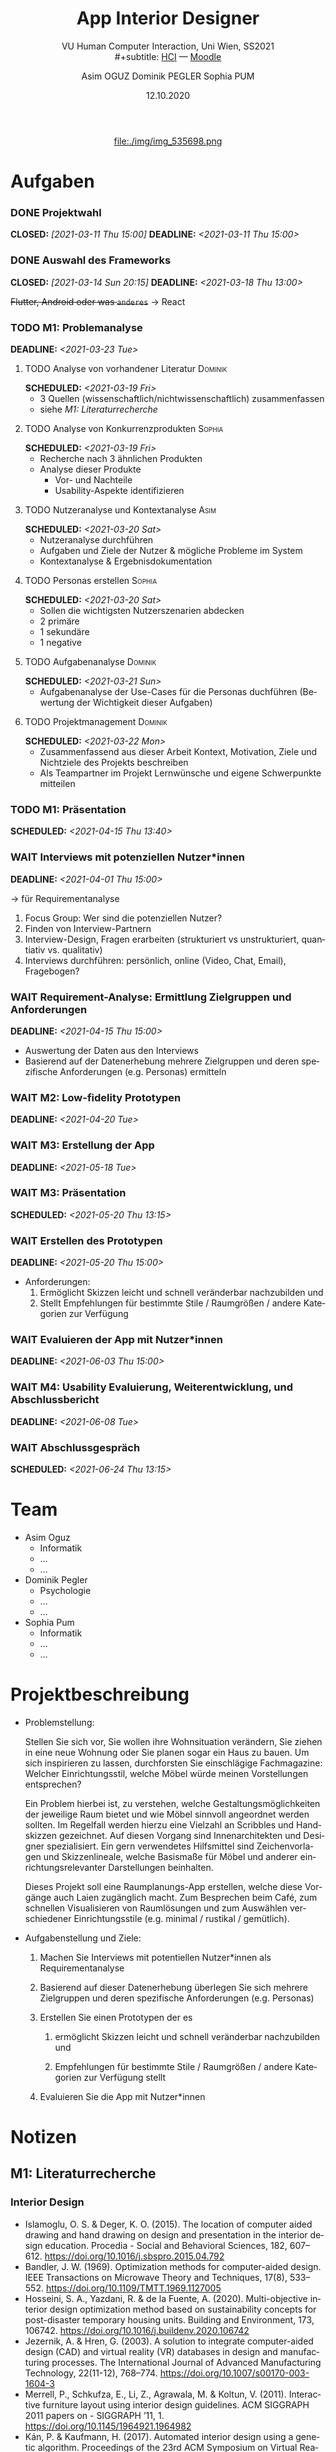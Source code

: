 #+TITLE: App Interior Designer
#+SUBTITLE: VU Human Computer Interaction, 
#+subtitle: Uni Wien, SS2021 \\
#+subtitle: [[http://vda.univie.ac.at/Teaching/HCI/21s/schedule.html][HCI]] ---
#+subtitle: [[https://moodle.univie.ac.at/course/view.php?id=207279][Moodle]]
#+AUTHOR: Asim OGUZ
#+AUTHOR: Dominik PEGLER
#+AUTHOR: Sophia PUM
#+EMAIL: dominikpegler@posteo.org
#+DATE: 12.10.2020
#+CATEGORY: hci
#+STARTUP: overview indent
#+OPTIONS: ^:nil toc:nil email:nil num:nil todo:t email:t tags:t broken-links:mark p:t
#+LANGUAGE: de
#+EXPORT_FILE_NAME: ~/Dropbox/hci/hci
#+html: <center>
#+ATTR_HTML: :width 110px
file:./img/img_535698.png
#+html: </center>
#+TOC: headlines 1

* Aufgaben
*** DONE Projektwahl
CLOSED: [2021-03-11 Thu 15:00] DEADLINE: <2021-03-11 Thu 15:00>
*** DONE Auswahl des Frameworks
CLOSED: [2021-03-14 Sun 20:15] DEADLINE: <2021-03-18 Thu 13:00>
+Flutter, Android oder was ~anderes~+ \to React
*** TODO M1: Problemanalyse
DEADLINE: <2021-03-23 Tue>
**** TODO Analyse von vorhandener Literatur                      :Dominik:
SCHEDULED: <2021-03-19 Fri>
- 3 Quellen (wissenschaftlich/nichtwissenschaftlich) zusammenfassen
- siehe [[*M1: Literaturrecherche][M1: Literaturrecherche]] 
**** TODO Analyse von Konkurrenzprodukten                         :Sophia:
SCHEDULED: <2021-03-19 Fri>
- Recherche nach 3 ähnlichen Produkten
- Analyse dieser Produkte
  - Vor- und Nachteile
  - Usability-Aspekte identifizieren
**** TODO Nutzeranalyse und Kontextanalyse                          :Asim:
SCHEDULED: <2021-03-20 Sat>
- Nutzeranalyse durchführen
- Aufgaben und Ziele der Nutzer & mögliche Probleme im System
- Kontextanalyse & Ergebnisdokumentation
**** TODO Personas erstellen                                      :Sophia:
SCHEDULED: <2021-03-20 Sat>
- Sollen die wichtigsten Nutzerszenarien abdecken
- 2 primäre
- 1 sekundäre
- 1 negative
**** TODO Aufgabenanalyse                                        :Dominik:
SCHEDULED: <2021-03-21 Sun>
- Aufgabenanalyse der Use-Cases für die Personas duchführen (Bewertung
  der Wichtigkeit dieser Aufgaben)
**** TODO Projektmanagement                                      :Dominik:
SCHEDULED: <2021-03-22 Mon>
- Zusammenfassend aus dieser Arbeit Kontext, Motivation, Ziele und Nichtziele des Projekts beschreiben
- Als Teampartner im Projekt Lernwünsche und eigene Schwerpunkte mitteilen 
*** TODO M1: Präsentation
SCHEDULED: <2021-04-15 Thu 13:40>
*** WAIT Interviews mit potenziellen Nutzer*innen
DEADLINE: <2021-04-01 Thu 15:00>
\to für Requirementanalyse
1. Focus Group: Wer sind die potenziellen Nutzer?
2. Finden von Interview-Partnern
3. Interview-Design, Fragen erarbeiten (strukturiert vs
   unstrukturiert, quantiativ vs. qualitativ)
4. Interviews durchführen: persönlich, online (Video, Chat, Email), Fragebogen?
*** WAIT Requirement-Analyse: Ermittlung Zielgruppen und Anforderungen
DEADLINE: <2021-04-15 Thu 15:00>
- Auswertung der Daten aus den Interviews
- Basierend auf der Datenerhebung mehrere Zielgruppen und deren
  spezifische Anforderungen (e.g. Personas) ermitteln
*** WAIT M2: Low-fidelity Prototypen 
DEADLINE: <2021-04-20 Tue>

*** WAIT M3: Erstellung der App 
DEADLINE: <2021-05-18 Tue>
*** WAIT M3: Präsentation
SCHEDULED: <2021-05-20 Thu 13:15>

*** WAIT Erstellen des Prototypen
DEADLINE: <2021-05-20 Thu 15:00>
- Anforderungen:
  1) Ermöglicht Skizzen leicht und schnell veränderbar nachzubilden
     und
  2) Stellt Empfehlungen für bestimmte Stile / Raumgrößen / andere
     Kategorien zur Verfügung
*** WAIT Evaluieren der App mit Nutzer*innen
DEADLINE: <2021-06-03 Thu 15:00>
*** WAIT M4: Usability Evaluierung, Weiterentwicklung, und Abschlussbericht 
DEADLINE: <2021-06-08 Tue>
*** WAIT Abschlussgespräch
SCHEDULED: <2021-06-24 Thu 13:15>
* Team
- Asim Oguz
  - Informatik
  - ...
  - ...
- Dominik Pegler
  - Psychologie
  - ...
  - ...
- Sophia Pum
  - Informatik
  - ...
  - ...
* Projektbeschreibung
- Problemstellung:
  
  Stellen Sie sich vor, Sie wollen ihre Wohnsituation verändern, Sie
  ziehen in eine neue Wohnung oder Sie planen sogar ein Haus zu
  bauen. Um sich inspirieren zu lassen, durchforsten Sie einschlägige
  Fachmagazine: Welcher Einrichtungsstil, welche Möbel würde meinen
  Vorstellungen entsprechen?

  Ein Problem hierbei ist, zu verstehen, welche
  Gestaltungsmöglichkeiten der jeweilige Raum bietet und wie Möbel
  sinnvoll angeordnet werden sollten. Im Regelfall werden hierzu eine
  Vielzahl an Scribbles und Handskizzen gezeichnet. Auf diesen
  Vorgang sind Innenarchitekten und Designer spezialisiert. Ein gern
  verwendetes Hilfsmittel sind Zeichenvorlagen und Skizzenlineale,
  welche Basismaße für Möbel und anderer einrichtungsrelevanter
  Darstellungen beinhalten.

  Dieses Projekt soll eine Raumplanungs-App erstellen, welche diese
  Vorgänge auch Laien zugänglich macht. Zum Besprechen beim Café, zum
  schnellen Visualisieren von Raumlösungen und zum Auswählen
  verschiedener Einrichtungsstile (e.g. minimal / rustikal /
  gemütlich).
  
- Aufgabenstellung und Ziele:

  1) Machen Sie Interviews mit potentiellen Nutzer*innen als
     Requirementanalyse

  2) Basierend auf dieser Datenerhebung überlegen Sie sich mehrere
     Zielgruppen und deren spezifische Anforderungen (e.g. Personas)

  3) Erstellen Sie einen Prototypen der es

     1. ermöglicht Skizzen leicht und schnell veränderbar nachzubilden
        und

     2. Empfehlungen für bestimmte Stile / Raumgrößen / andere
        Kategorien zur Verfügung stellt

  4) Evaluieren Sie die App mit Nutzer*innen
* Notizen
** M1: Literaturrecherche
*** Interior Design
- Islamoglu, O. S. & Deger, K. O. (2015). The location of computer
  aided drawing and hand drawing on design and presentation in the
  interior design education. Procedia - Social and Behavioral
  Sciences, 182, 607–612. https://doi.org/10.1016/j.sbspro.2015.04.792
- Bandler, J. W. (1969). Optimization methods for computer-aided
  design. IEEE Transactions on Microwave Theory and Techniques,
  17(8), 533–552. https://doi.org/10.1109/TMTT.1969.1127005
- Hosseini, S. A., Yazdani, R. & de la Fuente,
  A. (2020). Multi-objective interior design optimization method
  based on sustainability concepts for post-disaster temporary housing
  units. Building and Environment,
  173, 106742. https://doi.org/10.1016/j.buildenv.2020.106742
- Jezernik, A. & Hren, G. (2003). A solution to integrate
  computer-aided design (CAD) and virtual reality (VR) databases in
  design and manufacturing processes. The International Journal of
  Advanced Manufacturing Technology, 22(11-12),
  768–774. https://doi.org/10.1007/s00170-003-1604-3
- Merrell, P., Schkufza, E., Li, Z., Agrawala, M. & Koltun,
  V. (2011). Interactive furniture layout using interior design
  guidelines. ACM SIGGRAPH 2011 papers on - SIGGRAPH
  ’11, 1. https://doi.org/10.1145/1964921.1964982
- Kán, P. & Kaufmann, H. (2017). Automated interior design using a
  genetic algorithm. Proceedings of the 23rd ACM Symposium on Virtual
  Reality Software and Technology,
  1– 10. https://doi.org/10.1145/3139131.3139135
- Pile, J. F. (o. D.). Color in interior design, 9

**** noexport                                                   :noexport:
nocite:islamogluLocationComputerAided2015
nocite:bandlerOptimizationMethodsComputeraided1969
nocite:hosseiniMultiobjectiveInteriorDesign2020
nocite:jezernikSolutionIntegrateComputeraided2003
nocite:merrellInteractiveFurnitureLayout2011
nocite:kanAutomatedInteriorDesign2017
nocite:pileColorInteriorDesign
*** Mobile Development

- Mascetti, S., Ducci, M., Cantù, N., Pecis, P. & Ahmetovic,
  D. (2020, 14. Mai). Developing accessible mobile applications with
  cross-platform development frameworks. arXiv: 2005.  06875
  [cs]. Zugriff 19. März 2021 unter http://arxiv.org/abs/2005.06875
- Madsen, M., Lhoták, O. & Tip, F. (2020). A semantics for the essence of react, 27
- Nylund, T. (2020). Developing a cross-platform MVP app with React
  Native. https://www.theseus.fi/bitstream/handle/10024/355335/Examensarbete_Thomas_Nylund_ENG.pdf?sequence=2&isAllowed=y
  
**** noexport                                                   :noexport:
nocite:mascettiDevelopingAccessibleMobile2020
nocite:madsenSemanticsEssenceReact2020
nocite:nylundDevelopingaCrossplatformMVP2020
* noexport                                                         :noexport:

** Local functions                                        :noexport:
  :PROPERTIES:
  :EXPORT_TITLE: Annotated Bibliography Template
  :EXPORT_OPTIONS: tags:nil todo:nil
  :END:
*** User Entities
The following source code block sets up user entities that are used frequently
in my work. I use the various =.*macron= commands to typeset Hawaiian
language words with what is known in Hawaiian as a /kahak\omacron{}/.

The =space= entity is useful following a period that doesn't end a
sentence. LaTeX sets a space slightly longer than an inter-word space
following a sentence ending period. The =space= entity lets LaTeX know
to set an inter-word space.

#+name: user-entities
#+begin_src emacs-lisp
  (setq org-entities-user nil)
  (add-to-list 'org-entities-user '("space" "\\ " nil " " " " " " "–"))
  (add-to-list 'org-entities-user '("amacron" "\\={a}" nil "&#0257" "a" "a" "ā"))
  (add-to-list 'org-entities-user '("emacron" "\\={e}" nil "&#0275" "e" "e" "ē"))
  (add-to-list 'org-entities-user '("imacron" "\\={\\i}" nil "&#0299" "i" "i" "ī"))
  (add-to-list 'org-entities-user '("omacron" "\\={o}" nil "&#0333" "o" "o" "ō"))
  (add-to-list 'org-entities-user '("umacron" "\\={u}" nil "&#0363" "u" "u" "ū"))
  (add-to-list 'org-entities-user '("Amacron" "\\={A}" nil "&#0256" "A" "A" "Ā"))
  (add-to-list 'org-entities-user '("Emacron" "\\={E}" nil "&#0274" "E" "E" "Ē"))
  (add-to-list 'org-entities-user '("Imacron" "\\={I}" nil "&#0298" "I" "I" "Ī"))
  (add-to-list 'org-entities-user '("Omacron" "\\={O}" nil "&#0332" "O" "O" "Ō"))
  (add-to-list 'org-entities-user '("Umacron" "\\={U}" nil "&#0362" "U" "U" "Ū"))
#+end_src
*** LaTeX Process
The Org mode variable =org-latex-pdf-process= holds a list of strings,
each of which is run as a shell command. Typically, several commands
are needed to process a LaTeX document to produce pdf output. The
following two source code blocks use a straightforward approach that
should work in most cases. The source code block named
[[set-pdf-process-bibtex][set-pdf-process-bibtex]] uses [[http://www.bibtex.org/Using/][BibTeX]] to process the bibliography. BibTeX
has been a standard for many years in the LaTeX world. The source code
block named [[set-pdf-process-biber][set-pdf-process-biber]] uses a newer bibliography processor
named [[http://biblatex-biber.sourceforge.net/][Biber]], which is designed to work with [[http://www.ctan.org/pkg/biblatex][BibLaTeX]].  The choice of
which one to use must be reflected in the =usepackage= command for
BibLaTeX at the top of this file; the optional command =backend= takes
either =bibtex= or =biber= as its value.

At a practical level, perhaps the main difference between Biber and
BibTeX is how they handle special characters. The bibliographic
database for BibTeX uses LaTeX commands for special characters while
the database for Biber uses UTF-8 characters.

#+name: set-pdf-process-bibtex
#+header: :results silent
#+begin_src emacs-lisp
  (setq org-latex-pdf-process
        '("pdflatex -interaction nonstopmode -output-directory %o %f"
          "bibtex %b"
          "pdflatex -interaction nonstopmode -output-directory %o %f"
          "pdflatex -interaction nonstopmode -output-directory %o %f"))
#+end_src

#+name: set-pdf-process-biber
#+header: :results silent
#+begin_src emacs-lisp
  (setq org-latex-pdf-process
        '("pdflatex -interaction nonstopmode -output-directory %o %f"
          "biber %b"
          "pdflatex -interaction nonstopmode -output-directory %o %f"
          "pdflatex -interaction nonstopmode -output-directory %o %f"))
#+end_src


*** Cite Link
:PROPERTIES:
:ARCHIVE_TIME: 2021-02-06 Sat 21:11
:ARCHIVE_FILE: ~/Dropbox/org/mindfulness_lit.org
:ARCHIVE_OLPATH: TODOS
:ARCHIVE_CATEGORY: fls-article
:ARCHIVE_TODO: DONE
:ARCHIVE_ITAGS: noexport
:END:
There are many ways to manage citations in Org mode. My preference is
to manage the bibliography database with [[http://joostkremers.github.io/ebib/][Ebib: a BibTeX database
manager for Emacs]] and insert citations using a custom Org mode link. I
find the work flow convenient and the look of the Org mode buffer
"good enough."

The source code block named [[ebib-setup][ebib-setup]] defines a cite command that
[[http://joostkremers.github.io/ebib/][Ebib]] will use to insert citations in an Org mode buffer. It inserts
the BibTeX key as the path part of the link and then offers the user
three prompts to enter strings separated by semi-colons as the
description part of the link. The first of these typically holds a
page number, the second holds a string that appears before the in-text
citation (typically, something like "e.g.,"), and the third is the
description of the citation visible in the Org mode buffer.

The source code block named [[define-biblatex-cite-link][define-biblatex-cite-link]] defines an Org
mode link type that parses the link inserted by [[http://joostkremers.github.io/ebib/][Ebib]] and outputs a
correctly formatted LaTeX citation. In theory, it is possible also to
export correctly formatted citations to other backends, but the link
type defined here doesn't do that. The html export simply sandwiches
the BibTeX key between =<cite>= tags and is included here as a
placeholder for future development.

#+name: ebib-setup
#+begin_src emacs-lisp
  (setq ebib-citation-commands
        (quote ((any (("cite" "\\cite%<[%A]%>{%K}")))
                (org-mode (("cite" "[[cite:%K][%A;%A;%A]]"))))))
#+end_src

#+name: define-biblatex-cite-link
#+begin_src emacs-lisp :results silent
  (org-add-link-type 
   "cite" 'ebib
   (lambda (path desc format)
     (cond
      ((eq format 'html)
       (format "(<cite>%s</cite>)" path))
      ((eq format 'latex)
       (if (or (not desc) (equal 0 (search "cite:" desc)))
           (format "\\cite{%s}" path)
         (format "\\cite[%s][%s]{%s}"
                 (cadr (split-string desc ";"))
                 (car (split-string desc ";"))  path))))))
#+end_src

*** Koma Article
:PROPERTIES:
:ARCHIVE_TIME: 2021-02-06 Sat 21:10
:ARCHIVE_FILE: ~/Dropbox/org/mindfulness_lit.org
:ARCHIVE_OLPATH: TODOS
:ARCHIVE_CATEGORY: fls-article
:ARCHIVE_TODO: DONE
:ARCHIVE_ITAGS: noexport
:END:
The following two source code blocks set up a LaTeX class named
=koma-article= that is referenced near the top of the file. The
=koma-article= class is based on the [[http://www.ctan.org/pkg/koma-script][Koma script]] article class
=scrartcl=, which uses a sans-serif font for headings and a serif font
for body text.

The =koma-article= class uses fonts from the [[http://www.gust.org.pl/projects/e-foundry/tex-gyre/][TeX Gyre collection of
fonts]]. As explained in [[http://www.gust.org.pl/projects/e-foundry/tex-gyre/tb87hagen-gyre.pdf][The New Font Project: TeX Gyre]], a goal of the
project was to produce good quality fonts with diacritical characters
sufficient to cover all European languages as well as Vietnamese and
Navajo. 

The source code block named [[koma-article-times][koma-article-times]] is based on the Times
Roman font. The serif Termes font is a replacement for Times Roman,
the sans-serif Heros font is a replacement for Helvetica, and the
typewriter Cursor font is a replacement for Courier. The source code
block named [[koma-article-palatino][koma-article-palatino]] is based on the beautiful Palatino
font designed by Hermann Zapf. The Pagella font is the TeX Gyre
replacement for Palatino. Typographers often recommend that
linespacing be increased slightly with Palatino, and this has been
achieved with the addition of the =linespacing= command.

The Tex Gyre fonts benefit from the [[http://ctan.org/tex-archive/macros/latex/contrib/microtype][microtype package]], which provides
"subliminal refinements towards typographical perfection," including
"character protrusion and font expansion, furthermore the adjustment
of inter-word spacing and additional kerning, as well as hyphenatable
letter spacing (tracking) and the possibility to disable all or
selected ligatures."

In addition, the [[http://www.ctan.org/tex-archive/macros/latex/contrib/paralist/][paralist package]] is used for its compact versions of
the LaTeX list environments.

Finally, the =newcommand= is provided merely as an illustration of one
way to move LaTeX declarations out of the Org file header. This one is
useful in my work as an archaeologist and over the years it has crept
into my BibTeX database. It shouldn't interfere with your work, but
you might want to remove it or replace it with LaTeX commands that you
do frequently use.

#+name: koma-article-times
#+header: :results silent
#+begin_src emacs-lisp
   (require 'ox-latex)
   (add-to-list 'org-latex-classes
                '("koma-article"
                  "\\documentclass{scrartcl}
                   \\usepackage{microtype}
                   \\usepackage{tgtermes}
                   \\usepackage[scale=.9]{tgheros}
                   \\usepackage{tgcursor}
                   \\usepackage{paralist}
                   \\newcommand{\\rc}{$^{14}C$}"
                  ("\\section{%s}" . "\\section*{%s}")
                  ("\\subsection{%s}" . "\\subsection*{%s}")
                  ("\\subsubsection{%s}" . "\\subsubsection*{%s}")
                  ("\\paragraph{%s}" . "\\paragraph*{%s}")
                  ("\\subparagraph{%s}" . "\\subparagraph*{%s}")))
#+end_src

#+name: koma-article-palatino
#+header: :results silent
#+begin_src emacs-lisp
   (require 'ox-latex)
   (add-to-list 'org-latex-classes
                '("koma-article"
                  "\\documentclass{scrartcl}
                   \\usepackage{microtype}
                   \\usepackage{tgpagella}
                   \\usepackage[scale=.9]{tgheros}
                   \\usepackage{tgcursor}
                   \\usepackage{paralist}
                   \\newcommand{\\rc}{$^{14}C$}"
                  ("\\section{%s}" . "\\section*{%s}")
                  ("\\subsection{%s}" . "\\subsection*{%s}")
                  ("\\subsubsection{%s}" . "\\subsubsection*{%s}")
                  ("\\paragraph{%s}" . "\\paragraph*{%s}")
                  ("\\subparagraph{%s}" . "\\subparagraph*{%s}")))
#+end_src

*** Bibliography link                                            :noexport:
:PROPERTIES:
:ARCHIVE_TIME: 2021-02-06 Sat 21:10
:ARCHIVE_FILE: ~/Dropbox/org/mindfulness_lit.org
:ARCHIVE_OLPATH: TODOS
:ARCHIVE_CATEGORY: fls-article
:ARCHIVE_TODO: DONE
:ARCHIVE_ITAGS: noexport
:END:

Notwendig, um die Zitate im Buffer als Links darzustellen (=> zu helm-bibtex)

bibliography:ref/ref.bib

*** Local variables                                              :noexport:
:PROPERTIES:
:ARCHIVE_TIME: 2021-02-06 Sat 21:10
:ARCHIVE_FILE: ~/Dropbox/org/mindfulness_lit.org
:ARCHIVE_OLPATH: TODOS
:ARCHIVE_CATEGORY: fls-article
:ARCHIVE_TODO: DONE
:ARCHIVE_ITAGS: noexport
:END:

befinden sich ganz am Ende des Dokuments (Fußnoten)

* Footnotes

# Local Variables: 
# eval: (and (fboundp 'org-sbe) (not (fboundp 'sbe)) (fset 'sbe 'org-sbe))
# eval: (sbe "koma-article-palatino")
# eval: (sbe "user-entities")
# eval: (sbe "set-pdf-process-biber")
# eval: (sbe "ebib-setup")
# eval: (sbe "define-biblatex-cite-link")
# End:
